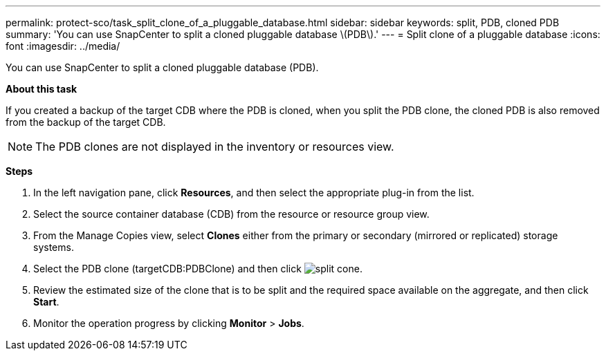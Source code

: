 ---
permalink: protect-sco/task_split_clone_of_a_pluggable_database.html
sidebar: sidebar
keywords: split, PDB, cloned PDB
summary: 'You can use SnapCenter to split a cloned pluggable database \(PDB\).'
---
= Split clone of a pluggable database
:icons: font
:imagesdir: ../media/

[.lead]
You can use SnapCenter to split a cloned pluggable database (PDB).

*About this task*

If you created a backup of the target CDB where the PDB is cloned, when you split the PDB clone, the cloned PDB is also removed from the backup of the target CDB.

NOTE: The PDB clones are not displayed in the inventory or resources view.

*Steps*

. In the left navigation pane, click *Resources*, and then select the appropriate plug-in from the list.
. Select the source container database (CDB) from the resource or resource group view.
. From the Manage Copies view, select *Clones* either from the primary or secondary (mirrored or replicated) storage systems.
. Select the PDB clone (targetCDB:PDBClone) and then click image:../media/split_cone.gif[].
. Review the estimated size of the clone that is to be split and the required space available on the aggregate, and then click *Start*.
. Monitor the operation progress by clicking *Monitor* > *Jobs*.
